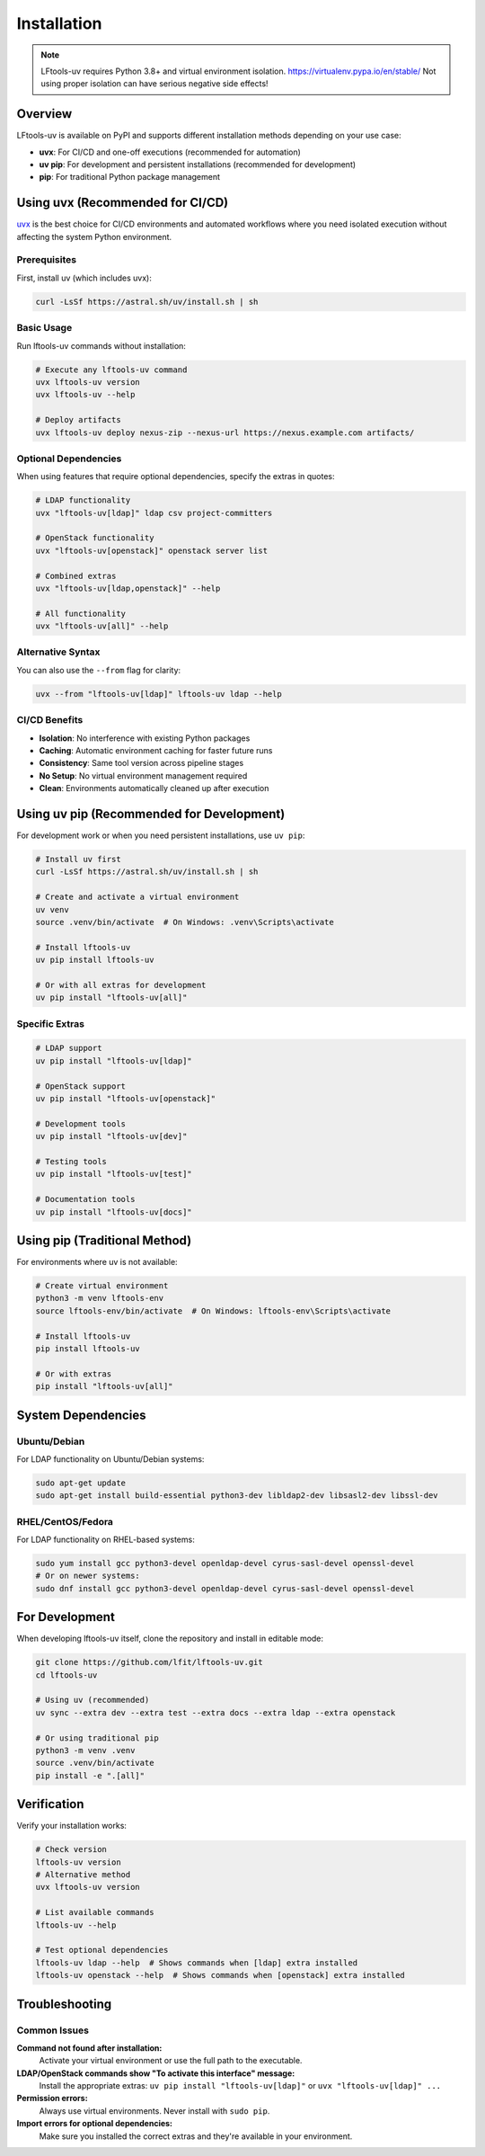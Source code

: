 .. SPDX-FileCopyrightText: 2025 The Linux Foundation
..
.. SPDX-License-Identifier: EPL-1.0

############
Installation
############

.. note::

    LFtools-uv requires Python 3.8+ and virtual environment isolation.
    https://virtualenv.pypa.io/en/stable/
    Not using proper isolation can have serious negative side effects!

Overview
========

LFtools-uv is available on PyPI and supports different installation methods depending on your use case:

- **uvx**: For CI/CD and one-off executions (recommended for automation)
- **uv pip**: For development and persistent installations (recommended for development)
- **pip**: For traditional Python package management

Using uvx (Recommended for CI/CD)
=================================

`uvx <https://docs.astral.sh/uv/guides/tools/>`_ is the best choice for CI/CD environments and automated workflows where you need isolated execution without affecting the system Python environment.

Prerequisites
-------------

First, install uv (which includes uvx):

.. code-block:: bash

   curl -LsSf https://astral.sh/uv/install.sh | sh

Basic Usage
-----------

Run lftools-uv commands without installation:

.. code-block:: bash

   # Execute any lftools-uv command
   uvx lftools-uv version
   uvx lftools-uv --help

   # Deploy artifacts
   uvx lftools-uv deploy nexus-zip --nexus-url https://nexus.example.com artifacts/

Optional Dependencies
---------------------

When using features that require optional dependencies, specify the extras in quotes:

.. code-block:: bash

   # LDAP functionality
   uvx "lftools-uv[ldap]" ldap csv project-committers

   # OpenStack functionality
   uvx "lftools-uv[openstack]" openstack server list

   # Combined extras
   uvx "lftools-uv[ldap,openstack]" --help

   # All functionality
   uvx "lftools-uv[all]" --help

Alternative Syntax
------------------

You can also use the ``--from`` flag for clarity:

.. code-block:: bash

   uvx --from "lftools-uv[ldap]" lftools-uv ldap --help

CI/CD Benefits
--------------

- **Isolation**: No interference with existing Python packages
- **Caching**: Automatic environment caching for faster future runs
- **Consistency**: Same tool version across pipeline stages
- **No Setup**: No virtual environment management required
- **Clean**: Environments automatically cleaned up after execution

Using uv pip (Recommended for Development)
==========================================

For development work or when you need persistent installations, use ``uv pip``:

.. code-block:: bash

   # Install uv first
   curl -LsSf https://astral.sh/uv/install.sh | sh

   # Create and activate a virtual environment
   uv venv
   source .venv/bin/activate  # On Windows: .venv\Scripts\activate

   # Install lftools-uv
   uv pip install lftools-uv

   # Or with all extras for development
   uv pip install "lftools-uv[all]"

Specific Extras
---------------

.. code-block:: bash

   # LDAP support
   uv pip install "lftools-uv[ldap]"

   # OpenStack support
   uv pip install "lftools-uv[openstack]"

   # Development tools
   uv pip install "lftools-uv[dev]"

   # Testing tools
   uv pip install "lftools-uv[test]"

   # Documentation tools
   uv pip install "lftools-uv[docs]"

Using pip (Traditional Method)
==============================

For environments where uv is not available:

.. code-block:: bash

   # Create virtual environment
   python3 -m venv lftools-env
   source lftools-env/bin/activate  # On Windows: lftools-env\Scripts\activate

   # Install lftools-uv
   pip install lftools-uv

   # Or with extras
   pip install "lftools-uv[all]"

System Dependencies
===================

Ubuntu/Debian
-------------

For LDAP functionality on Ubuntu/Debian systems:

.. code-block:: bash

   sudo apt-get update
   sudo apt-get install build-essential python3-dev libldap2-dev libsasl2-dev libssl-dev

RHEL/CentOS/Fedora
------------------

For LDAP functionality on RHEL-based systems:

.. code-block:: bash

   sudo yum install gcc python3-devel openldap-devel cyrus-sasl-devel openssl-devel
   # Or on newer systems:
   sudo dnf install gcc python3-devel openldap-devel cyrus-sasl-devel openssl-devel

For Development
===============

When developing lftools-uv itself, clone the repository and install in editable mode:

.. code-block:: bash

   git clone https://github.com/lfit/lftools-uv.git
   cd lftools-uv

   # Using uv (recommended)
   uv sync --extra dev --extra test --extra docs --extra ldap --extra openstack

   # Or using traditional pip
   python3 -m venv .venv
   source .venv/bin/activate
   pip install -e ".[all]"

Verification
============

Verify your installation works:

.. code-block:: bash

   # Check version
   lftools-uv version
   # Alternative method
   uvx lftools-uv version

   # List available commands
   lftools-uv --help

   # Test optional dependencies
   lftools-uv ldap --help  # Shows commands when [ldap] extra installed
   lftools-uv openstack --help  # Shows commands when [openstack] extra installed

Troubleshooting
===============

Common Issues
-------------

**Command not found after installation:**
  Activate your virtual environment or use the full path to the executable.

**LDAP/OpenStack commands show "To activate this interface" message:**
  Install the appropriate extras: ``uv pip install "lftools-uv[ldap]"`` or ``uvx "lftools-uv[ldap]" ...``

**Permission errors:**
  Always use virtual environments. Never install with ``sudo pip``.

**Import errors for optional dependencies:**
  Make sure you installed the correct extras and they're available in your environment.
